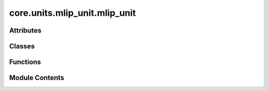 core.units.mlip_unit.mlip_unit
==============================

.. py:module:: core.units.mlip_unit.mlip_unit

.. autoapi-nested-parse::

   Copyright (c) Meta Platforms, Inc. and affiliates.

   This source code is licensed under the MIT license found in the
   LICENSE file in the root directory of this source tree.



Attributes
----------

.. autoapisummary::

   core.units.mlip_unit.mlip_unit.UNIT_RESUME_CONFIG
   core.units.mlip_unit.mlip_unit.UNIT_INFERENCE_CHECKPOINT


Classes
-------

.. autoapisummary::

   core.units.mlip_unit.mlip_unit.OutputSpec
   core.units.mlip_unit.mlip_unit.TrainStrategy
   core.units.mlip_unit.mlip_unit.Task
   core.units.mlip_unit.mlip_unit.MLIPTrainEvalUnit
   core.units.mlip_unit.mlip_unit.MLIPEvalUnit


Functions
---------

.. autoapisummary::

   core.units.mlip_unit.mlip_unit.convert_train_checkpoint_to_inference_checkpoint
   core.units.mlip_unit.mlip_unit.initialize_finetuning_model
   core.units.mlip_unit.mlip_unit.get_output_mask
   core.units.mlip_unit.mlip_unit.get_output_masks
   core.units.mlip_unit.mlip_unit.compute_loss
   core.units.mlip_unit.mlip_unit.compute_metrics
   core.units.mlip_unit.mlip_unit.mt_collater_adapter
   core.units.mlip_unit.mlip_unit._get_consine_lr_scheduler
   core.units.mlip_unit.mlip_unit._get_optimizer_wd
   core.units.mlip_unit.mlip_unit._reshard_fsdp
   core.units.mlip_unit.mlip_unit.set_sampler_state


Module Contents
---------------

.. py:data:: UNIT_RESUME_CONFIG
   :value: 'resume.yaml'


.. py:data:: UNIT_INFERENCE_CHECKPOINT
   :value: 'inference_ckpt.pt'


.. py:class:: OutputSpec

   .. py:attribute:: dim
      :type:  list[int]


   .. py:attribute:: dtype
      :type:  str


.. py:class:: TrainStrategy

   Bases: :py:obj:`str`, :py:obj:`enum.Enum`


   str(object='') -> str
   str(bytes_or_buffer[, encoding[, errors]]) -> str

   Create a new string object from the given object. If encoding or
   errors is specified, then the object must expose a data buffer
   that will be decoded using the given encoding and error handler.
   Otherwise, returns the result of object.__str__() (if defined)
   or repr(object).
   encoding defaults to sys.getdefaultencoding().
   errors defaults to 'strict'.


   .. py:attribute:: DDP
      :value: 'ddp'



   .. py:attribute:: FSDP
      :value: 'fsdp'



.. py:class:: Task

   .. py:attribute:: name
      :type:  str


   .. py:attribute:: level
      :type:  str


   .. py:attribute:: property
      :type:  str


   .. py:attribute:: loss_fn
      :type:  torch.nn.Module


   .. py:attribute:: out_spec
      :type:  OutputSpec


   .. py:attribute:: normalizer
      :type:  fairchem.core.modules.normalization.normalizer.Normalizer


   .. py:attribute:: datasets
      :type:  list[str]


   .. py:attribute:: element_references
      :type:  Optional[fairchem.core.modules.normalization.element_references.ElementReferences]
      :value: None



   .. py:attribute:: metrics
      :type:  list[str]


   .. py:attribute:: train_on_free_atoms
      :type:  bool
      :value: True



   .. py:attribute:: eval_on_free_atoms
      :type:  bool
      :value: True



.. py:function:: convert_train_checkpoint_to_inference_checkpoint(dcp_checkpoint_loc: str, checkpoint_loc: str) -> None

.. py:function:: initialize_finetuning_model(checkpoint_location: str, overrides: dict | None = None, heads: dict | None = None) -> torch.nn.Module

.. py:function:: get_output_mask(batch: fairchem.core.datasets.atomic_data.AtomicData, task: Task) -> dict[str, torch.Tensor]

   Get a dictionary of boolean masks for each task and dataset in a batch.

   Comment(@abhshkdz): Structures in our `batch` are a mix from various
   sources, e.g. OC20, OC22, etc. That means for each loss computation,
   we need to pull out the attribute of interest from each structure.
   E.g. oc20_energy from OC20 structures, oc22_energy from OC22
   structures etc. Set up those mappings here. Supports two kinds for
   now: 1) for each structure-level output, mapping from output head
   to boolean indexing map for `out` and `batch`, s.t. we can index like
   batch.oc20_energy[oc20_map] for oc20_energy loss calculation. 2) for
   each atom-level output, a similar mapping from output head to boolean
   indexing map. s.t. we can index like batch.oc20_forces[oc20_map].


.. py:function:: get_output_masks(batch: fairchem.core.datasets.atomic_data.AtomicData, tasks: Sequence[Task]) -> dict[str, torch.Tensor]

   Same as above but for a list of tasks.


.. py:function:: compute_loss(tasks: Sequence[Task], predictions: dict[str, torch.Tensor], batch: fairchem.core.datasets.atomic_data.AtomicData) -> dict[str, float]

   Compute loss given a sequence of tasks

   :param tasks: a sequence of Task
   :param predictions: dictionary of predictions
   :param batch: data batch

   :returns: dictionary of losses for each task


.. py:function:: compute_metrics(task: Task, predictions: dict[str, torch.Tensor], batch: fairchem.core.datasets.atomic_data.AtomicData, dataset_name: str | None = None) -> dict[str:Metrics]

   Compute metrics and update running metrics for a given task

   :param task: a Task
   :param predictions: dictionary of predictions
   :param batch: data batch
   :param dataset_name: optional, if given compute metrics for given task using only labels from the given dataset
   :param running_metrics: optional dictionary of previous metrics to update.

   :returns: dictionary of (updated) metrics


.. py:function:: mt_collater_adapter(tasks: list[Task], exclude_keys: list[str])

.. py:function:: _get_consine_lr_scheduler(warmup_factor: float, warmup_epochs: float, lr_min_factor: float, n_iters_per_epoch: int, optimizer: torch.optim.Optimizer, epochs: Optional[int] = None, steps: Optional[int] = None) -> torch.optim.lr_scheduler.LRScheduler

.. py:function:: _get_optimizer_wd(optimizer_fn: callable, model: torch.nn.Module) -> torch.optim.Optimizer

.. py:function:: _reshard_fsdp(model: torch.nn.Module) -> None

.. py:function:: set_sampler_state(state: torchtnt.framework.State, epoch: int, step_start: int) -> None

.. py:class:: MLIPTrainEvalUnit(job_config: omegaconf.DictConfig, model: torch.nn.Module, optimizer_fn: callable, cosine_lr_scheduler_fn: callable, tasks: list[Task], bf16: bool = False, print_every: int = 10, clip_grad_norm: float | None = None, ema_decay: float = 0.999, train_strategy: TrainStrategy = TrainStrategy.DDP, debug_checksums_save_path: str | None = None, profile_flops: bool = False, save_inference_ckpt: bool = True)

   Bases: :py:obj:`torchtnt.framework.TrainUnit`\ [\ :py:obj:`fairchem.core.datasets.atomic_data.AtomicData`\ ], :py:obj:`torchtnt.framework.EvalUnit`\ [\ :py:obj:`fairchem.core.datasets.atomic_data.AtomicData`\ ], :py:obj:`torch.distributed.checkpoint.stateful.Stateful`, :py:obj:`fairchem.core.components.train.train_runner.Checkpointable`


   The TrainUnit is an interface that can be used to organize your training logic. The core of it is the ``train_step`` which
   is an abstract method where you can define the code you want to run each iteration of the dataloader.

   To use the TrainUnit, create a class which subclasses TrainUnit. Then implement the ``train_step`` method on your class, and optionally
   implement any of the hooks, which allow you to control the behavior of the loop at different points.

   In addition, you can override ``get_next_train_batch`` to modify the default batch fetching behavior.

   Below is a simple example of a user's subclass of TrainUnit that implements a basic ``train_step``, and the ``on_train_epoch_end`` hook.

   .. code-block:: python

     from torchtnt.framework.unit import TrainUnit

     Batch = Tuple[torch.tensor, torch.tensor]
     # specify type of the data in each batch of the dataloader to allow for typechecking

     class MyTrainUnit(TrainUnit[Batch]):
         def __init__(
             self,
             module: torch.nn.Module,
             optimizer: torch.optim.Optimizer,
             lr_scheduler: torch.optim.lr_scheduler._LRScheduler,
         ):
             super().__init__()
             self.module = module
             self.optimizer = optimizer
             self.lr_scheduler = lr_scheduler

         def train_step(self, state: State, data: Batch) -> None:
             inputs, targets = data
             outputs = self.module(inputs)
             loss = torch.nn.functional.binary_cross_entropy_with_logits(outputs, targets)
             loss.backward()

             self.optimizer.step()
             self.optimizer.zero_grad()

         def on_train_epoch_end(self, state: State) -> None:
             # step the learning rate scheduler
             self.lr_scheduler.step()

     train_unit = MyTrainUnit(module=..., optimizer=..., lr_scheduler=...)


   .. py:attribute:: job_config


   .. py:attribute:: tasks


   .. py:attribute:: profile_flops


   .. py:attribute:: save_inference_ckpt


   .. py:attribute:: bf16


   .. py:attribute:: autocast_enabled


   .. py:attribute:: autocast_dtype


   .. py:attribute:: finetune_model_full_config


   .. py:attribute:: optimizer


   .. py:attribute:: logger


   .. py:attribute:: debug_checksums_save_path


   .. py:attribute:: print_every


   .. py:attribute:: clip_grad_norm


   .. py:attribute:: dp_world_size


   .. py:attribute:: num_params


   .. py:attribute:: ema_decay


   .. py:attribute:: ema_model
      :value: None



   .. py:attribute:: train_strategy


   .. py:attribute:: eval_unit


   .. py:attribute:: cosine_lr_scheduler_fn


   .. py:attribute:: scheduler
      :value: None



   .. py:attribute:: lazy_state_location
      :value: None



   .. py:method:: load_scheduler(train_dataloader_size: int) -> int


   .. py:method:: on_train_start(state: torchtnt.framework.State) -> None

      Hook called before training starts.

      :param state: a :class:`~torchtnt.framework.state.State` object containing metadata about the training run.



   .. py:method:: on_train_epoch_start(state: torchtnt.framework.State) -> None

      Hook called before a train epoch starts.

      :param state: a :class:`~torchtnt.framework.state.State` object containing metadata about the training run.



   .. py:method:: train_step(state: torchtnt.framework.State, data: fairchem.core.datasets.atomic_data.AtomicData) -> None

      Core required method for user to implement. This method will be called at each iteration of the
      train dataloader, and can return any data the user wishes.

      :param state: a :class:`~torchtnt.framework.state.State` object containing metadata about the training run.
      :param data: one batch of training data.



   .. py:method:: on_train_end(state: torchtnt.framework.State) -> None

      Hook called after training ends.

      :param state: a :class:`~torchtnt.framework.state.State` object containing metadata about the training run.



   .. py:method:: state_dict() -> dict[str, Any]

      Objects should return their state_dict representation as a dictionary.
      The output of this function will be checkpointed, and later restored in
      `load_state_dict()`.

      .. warning::
          Because of the inplace nature of restoring a checkpoint, this function
          is also called during `torch.distributed.checkpoint.load`.


      :returns: The objects state dict
      :rtype: Dict



   .. py:method:: load_state_dict(state_dict: dict[str, Any])

      Restore the object's state from the provided state_dict.

      :param state_dict: The state dict to restore from



   .. py:method:: eval_step(state: torchtnt.framework.State, data: fairchem.core.datasets.atomic_data.AtomicData) -> None

      Core required method for user to implement. This method will be called at each iteration of the
      eval dataloader, and can return any data the user wishes.
      Optionally can be decorated with ``@torch.inference_mode()`` for improved performance.

      :param state: a :class:`~torchtnt.framework.state.State` object containing metadata about the evaluation run.
      :param data: one batch of evaluation data.



   .. py:method:: on_eval_epoch_start(state: torchtnt.framework.State) -> None

      Hook called before a new eval epoch starts.

      :param state: a :class:`~torchtnt.framework.state.State` object containing metadata about the evaluation run.



   .. py:method:: on_eval_epoch_end(state: torchtnt.framework.State) -> None

      Hook called after an eval epoch ends.

      :param state: a :class:`~torchtnt.framework.state.State` object containing metadata about the evaluation run.



   .. py:method:: get_finetune_model_config() -> omegaconf.DictConfig | None


   .. py:method:: save_state(checkpoint_location: str) -> None

      Save the unit state to a checkpoint path

      :param checkpoint_location: The checkpoint path to save to



   .. py:method:: load_state(checkpoint_location: str | None) -> None

      Loads the state given a checkpoint path

      :param checkpoint_location: The checkpoint path to restore from



   .. py:method:: _execute_load_state(checkpoint_location: str | None) -> None


.. py:class:: MLIPEvalUnit(job_config: omegaconf.DictConfig, model: torch.nn.Module, tasks: Sequence[Task], bf16: bool = False)

   Bases: :py:obj:`torchtnt.framework.EvalUnit`\ [\ :py:obj:`fairchem.core.datasets.atomic_data.AtomicData`\ ]


   The EvalUnit is an interface that can be used to organize your evaluation logic. The core of it is the ``eval_step`` which
   is an abstract method where you can define the code you want to run each iteration of the dataloader.

   To use the EvalUnit, create a class which subclasses :class:`~torchtnt.framework.unit.EvalUnit`.
   Then implement the ``eval_step`` method on your class, and then you can optionally implement any of the hooks which allow you to control the behavior of the loop at different points.
   In addition, you can override ``get_next_eval_batch`` to modify the default batch fetching behavior.
   Below is a simple example of a user's subclass of :class:`~torchtnt.framework.unit.EvalUnit` that implements a basic ``eval_step``.

   .. code-block:: python

     from torchtnt.framework.unit import EvalUnit

     Batch = Tuple[torch.tensor, torch.tensor]
     # specify type of the data in each batch of the dataloader to allow for typechecking

     class MyEvalUnit(EvalUnit[Batch]):
         def __init__(
             self,
             module: torch.nn.Module,
         ):
             super().__init__()
             self.module = module

         def eval_step(self, state: State, data: Batch) -> None:
             inputs, targets = data
             outputs = self.module(inputs)
             loss = torch.nn.functional.binary_cross_entropy_with_logits(outputs, targets)

     eval_unit = MyEvalUnit(module=...)


   .. py:attribute:: job_config


   .. py:attribute:: model


   .. py:attribute:: tasks


   .. py:attribute:: running_metrics
      :type:  dict[str, dict[str, dict[str, fairchem.core.units.mlip_unit._metrics.Metrics]]]


   .. py:attribute:: total_loss_metrics
      :type:  fairchem.core.units.mlip_unit._metrics.Metrics


   .. py:attribute:: total_atoms
      :type:  int
      :value: 0



   .. py:attribute:: total_runtime
      :type:  float
      :value: 0



   .. py:attribute:: logger


   .. py:attribute:: autocast_enabled


   .. py:attribute:: autocast_dtype


   .. py:method:: setup_train_eval_unit(model: torch.nn.Module) -> None


   .. py:method:: on_eval_epoch_start(state: torchtnt.framework.State) -> None

      Reset all metrics, and make sure model is in eval mode.



   .. py:method:: eval_step(state: torchtnt.framework.State, data: fairchem.core.datasets.atomic_data.AtomicData) -> None

      Evaluates the model on a batch of data.



   .. py:method:: on_eval_epoch_end(state: torchtnt.framework.State) -> dict

      Aggregate all metrics and log.



